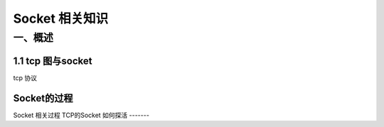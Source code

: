 Socket 相关知识
===========================

一、概述
-----------------------

1.1 tcp 图与socket
~~~~~~~~~~~~~~~~~~
.. image:: tcp%20协议.png
tcp 协议

Socket的过程
~~~~~~~~~~~~~~
.. image:: CS%20模型TCp编程的流程图以及tcp的状态变迁图.png (tcp)
Socket 相关过程
TCP的Socket 如何探活
-------
